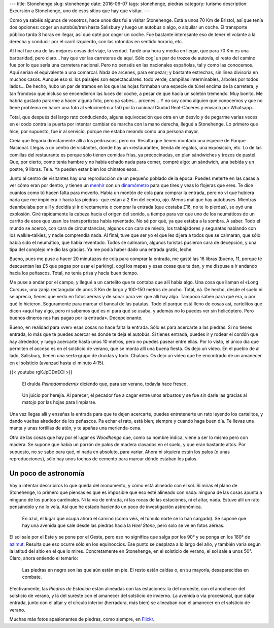---
title: Stonehenge
slug: stonehenge
date: 2016-06-07
tags: stonehenge, piedras
category: turismo
description: Excursión a Stonehenge, uno de esos sitios que hay que visitar.
---

.. raw:: html

   <a data-flickr-embed="true" data-footer="true"  href="https://www.flickr.com/photos/149690786@N07/31050069100/in/album-72157677325015326/" title="P5280169"><img src="https://c5.staticflickr.com/6/5647/31050069100_f6739fb212_z.jpg" width="640" height="361" alt="P5280169"></a><script async src="//embedr.flickr.com/assets/client-code.js" charset="utf-8"></script>

Como ya sabéis algunos de vosotros, hace unos días fui a visitar
Stonehenge. Está a unos 70 Km de Bristol, así que tenía dos opciones:
coger un autobús/tren hasta Salisbury y luego un autobús o algo, o
alquilar un coche. El transporte público tarda 3 horas en llegar, así
que opté por coger un coche. Fue bastante interesante eso de tener el
volante a la derecha y conducir por el carril izquierdo, con las
rotondas en sentido horario, etc.

.. TEASER_END

Al final fue una de las mejores cosas del viaje, la verdad. Tardé una
hora y media en llegar, que para 70 Km es una barbaridad, pero claro…
hay que ver las carreteras de aquí. Sólo cogí un par de trozos de
autovía, el resto del camino fue por lo que sería una carretera
nacional. Pero no penséis en las nacionales españolas, tal y como las
conocemos. Aquí serían el equivalente a una comarcal. Nada de arcenes,
para empezar; y bastante estrechas, sin línea divisoria en muchos
casos. Aunque eso sí: los paisajes son espectaculares: todo verde,
campiñas interminables, árboles por todos lados… De hecho, hubo un par
de tramos en los que las hojas formaban una especie de túnel encima de
la carretera, y tan frondoso que incluso se encendieron las luces del
coche, a pesar de que hacía un soletón tremendo. Muy bonito. Me habría
gustado pararme a hacer alguna foto, pero ya sabés… arcenes… Y no soy
como alguien que conocemos y que no tiene problema en hacer una foto
al velocímetro a 150 por la nacional Ciudad Real-Cáceres y enviarla
por Whatsapp…

Total, que después del largo rato conduciendo, alguna equivocación que
otra en un desvío y de pegarme varias veces en el codo contra la
puerta por intentar cambiar de marcha con la mano derecha, llegué a
Stonehenge. Lo primero que hice, por supuesto, fue ir al servicio,
porque me estaba meando como una persona mayor.

Creía que llegaría directamente allí a los pedruscos, pero no. Resulta
que tienen montado una especie de Parque Nacional. Llegas a un centro
de visitantes, donde hay un «restaurante», tienda de regalos, una
exposición, etc. Lo de las comillas del restaurante es porque sólo
tienen comidas frías, ya precocinadas, en plan sándwiches y trozos de
pastel. Que, por cierto, como tenía hambre y no había echado nada para
comer, compré algo: un sándwich, una bebida y un postre, 9
libras. Tela. Ya pueden estar bien los chinatos esos.

.. raw:: html

   <a data-flickr-embed="true" data-footer="true"  href="https://www.flickr.com/photos/149690786@N07/31051513260/in/album-72157677325015326/" title="Sin título"><img src="https://c5.staticflickr.com/6/5331/31051513260_89129cb1f5_z.jpg" width="640" height="400" alt="Sin título"></a><script async src="//embedr.flickr.com/assets/client-code.js" charset="utf-8"></script>

Junto al centro de visitantes hay una reproducción de un pequeño
poblado de la época. Puedes meterte en las casas a ver cómo eran por
dentro, y tienen un menhir_ con un dinamómetro_ para que tires y veas
lo flojeras que eres. Te dice cuántos como tú hacen falta para
moverlo. Había un montón de cola para comprar la entrada, pero no ví
que hubiera nada que me impidiera ir hacia las piedras -que están a 2
Km del centro, ojo. Menos mal que hay autobuses. Mientras deambulaba
por allí y decidía si ir directamente o comprar la entrada (que
costaba £16, no te lo pierdas), se oyó una explosión. Giré rápidamente
la cabeza hacia el origen del sonido, a tiempo para ver que uno de los
neumáticos de un carrito de esos que usan los transportistas había
reventado. No sé por qué, ya que estaba a la sombra. A saber. Todo el
mundo se acercó, con cara de circunstancias, algunos con cara de
miedo, los trabajadores y seguratas hablando con los walkie-talkies, y
nadie comprendía nada. Al final, tuve que ser yo el que les dijera a
todos que se calmaran, que sólo había sido el neumático, que había
reventado. Todos se calmaron, algunos turistas pusieron cara de
decepción, y una tipa del complejo me dio las gracias. Ya me podía
haber dado una entrada gratis, leche.

.. _dinamómetro: https://es.wikipedia.org/wiki/Dinamómetro
.. _menhir: https://es.wikipedia.org/wiki/Menhir

Bueno, pues me puse a hacer 20 minutazos de cola para comprar la
entrada, me gasté las 16 libras (bueno, 11, porque te descuentan las
£5 que pagas por usar el parking), cogí los mapas y esas cosas que te
dan, y me dispuse a ir andando hacia los peñascos. Total, no tenía
prisa y hacía buen tiempo.

.. raw:: html

   <a data-flickr-embed="true" data-footer="true"  href="https://www.flickr.com/photos/149690786@N07/31304755271/in/album-72157677325015326/" title="Sin título"><img src="https://c8.staticflickr.com/6/5473/31304755271_93298ddb9f_z.jpg" width="640" height="480" alt="Sin título"></a><script async src="//embedr.flickr.com/assets/client-code.js" charset="utf-8"></script>

Me puse a andar por el campo, y llegué a un cartelito que te contaba
que allí había algo. Una cosa que llaman el «Long Cursus», una zanja
rectangular de unos 3 Km de largo y 100-150 metros de ancho. Total,
ná. De hecho, desde el suelo ni se aprecia, tienes que verlo en fotos
aéreas y de sonar para ver que allí hay algo. Tampoco saben para qué
era, o por qué lo hicieron. Seguramente para marcar el bancal de las
patatas. Todo el parque está lleno de cosas así, cartelitos que dicen
«aquí hay algo, pero ni sabemos qué es ni para qué se usaba, y además
no lo puedes ver sin helicóptero. Pero buenos dineros nos has pagao
por la entrada». Decepcionante.

.. raw:: html

   <a data-flickr-embed="true" data-footer="true"  href="https://www.flickr.com/photos/149690786@N07/31276147722/in/album-72157677325015326/" title="Sin título"><img src="https://c3.staticflickr.com/6/5793/31276147722_9b7473e419_z.jpg" width="640" height="480" alt="Sin título"></a><script async src="//embedr.flickr.com/assets/client-code.js" charset="utf-8"></script>

Bueno, en realidad para «ver» esas cosas no hace falta la
entrada. Sólo es para acercarte a las piedras. Si no tienes entrada,
lo más que te puedes acercar es donde te deja el autobús. Si tienes
entrada, puedes ir y rodear el cordón que hay alrededor, y luego
acercarte hasta unos 10 metros, pero no puedes pasear entre ellas. Por
lo visto, el único día que permiten el acceso es en el solsticio de
verano, que se monta allí una buena fiesta. Os dejo un vídeo. En el
pueblo de al lado, Salisbury, tienen una s̶̶e̶c̶t̶a̶ grupo de druidas y
todo. Chalaos. Os dejo un vídeo que he encontrado de un amanecer en el
solsticio (avanzad hasta el minuto 4:15).

{{< youtube rgKJpDDnECI >}}

.. figure:: http://www1.pictures.zimbio.com/gi/Druids+Celebrate+Winter+Solstice+Stonehenge+_U01Wts24JLl.jpg
   :width: 100%

   El druida *Peinadomodernix* diciendo que, para ser verano, todavía
   hace fresco.

.. figure:: https://stonehengenews.files.wordpress.com/2009/12/druids_stonehenge.jpg
   :width: 100%

   Un juicio por herejía. Al parecer, el pecador fue a cagar entre
   unos arbustos y se fue sin darle las gracias al matojo por las
   hojas para limpiarse.


Una vez llegas allí y enseñas la entrada para que te dejen acercarte,
puedes entretenerte un rato leyendo los cartelitos, y dando vueltas
alrededor de los peñascos. Pa echar el rato, está bien; siempre y
cuando haga buen día. Te llevas una manta y unas tortillas de atún, y
te apañas una merienda-cena.

Otra de las cosas que hay por el lugar es *Woodhenge* que, como su
nombre indica, viene a ser lo mismo pero con madera. Se supone que
había un porrón de palos de madera clavados en el suelo, y que eran
bastante altos. Por supuesto, no se sabe para qué, ni nada en
absoluto, para variar. Ahora ni siquiera están los palos (o unas
reproducciones), sólo hay unos tochos de cemento para marcar dónde
estaban los palos.

.. figure:: /images/woodhenge-expectativa.jpg
   :width: 100%

Un poco de astronomía
---------------------

Voy a intentar describiros lo que queda del monumento, y cómo está
alineado con el sol. Si miras el plano de Stonehenge, lo primero que
piensas es que es imposible que eso esté alineado con nada: ninguna de
las cosas apunta a ninguno de los puntos cardinales. Ni la vía de
entrada, ni las rocas de las estaciones, ni el altar, nada. Estuve allí un
rato pensándolo y no lo veía. Así que he estado haciendo un poco de
investigación astronómica.

.. figure:: /images/stonehenge-plano.jpg
   :width: 100%

   En azul, el lugar que ocupa ahora el camino (como véis, el túmulo
   norte se lo han cargado). Se supone que hay una avenida que sale
   desde las piedras hacia la *Heel Stone*, pero solo se ve en fotos
   aéreas.

El sol sale por el Este y se pone por el Oeste, pero eso no significa
que salga por los 90° y se ponga en los 180° de azimut_. Resulta que
eso ocurre sólo en los equinoccios. Ese punto se desplaza a lo largo
del año, y también varía según la latitud del sitio en el que lo
mires. Concretamente en Stonehenge, en el solsticio de verano, el sol
sale a unos 50°. Claro, ahora entiendo el temario:

.. figure:: /images/stonehenge-solsticios.jpg
   :width: 100%

   Las piedras en negro son las que aún están en pie. El resto están
   caídas o, en su mayoría, desaparecidas en combate.

Efectivamente, las *Piedras de Estación* están alineadas con las
estaciones: la del noroeste, con el anochecer del solsticio de verano, y
la del sureste con el amanecer del solsticio de invierno. La avenida o
vía procesional, que daba entrada, junto con el altar y el círculo
interior (herradura, más bien) se alineaban con el amanecer en el
solsticio de verano.

Muchas más fotos apasionantes de piedras, como siempre, en Flickr_.

.. _Flickr: https://www.flickr.com/photos/149690786@N07/albums/72157677325015326
.. _azimut: https://es.wikipedia.org/wiki/Acimut
